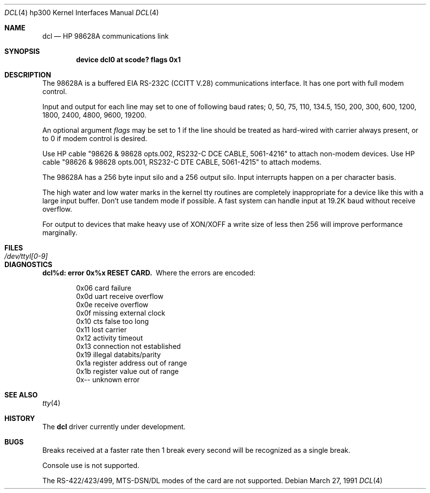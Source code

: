 .\" Copyright (c) 1990, 1991 The Regents of the University of California.
.\" All rights reserved.
.\"
.\" This code is derived from software contributed to Berkeley by
.\" the Systems Programming Group of the University of Utah Computer
.\" Science Department.
.\" Redistribution and use in source and binary forms, with or without
.\" modification, are permitted provided that the following conditions
.\" are met:
.\" 1. Redistributions of source code must retain the above copyright
.\"    notice, this list of conditions and the following disclaimer.
.\" 2. Redistributions in binary form must reproduce the above copyright
.\"    notice, this list of conditions and the following disclaimer in the
.\"    documentation and/or other materials provided with the distribution.
.\" 3. All advertising materials mentioning features or use of this software
.\"    must display the following acknowledgement:
.\"	This product includes software developed by the University of
.\"	California, Berkeley and its contributors.
.\" 4. Neither the name of the University nor the names of its contributors
.\"    may be used to endorse or promote products derived from this software
.\"    without specific prior written permission.
.\"
.\" THIS SOFTWARE IS PROVIDED BY THE REGENTS AND CONTRIBUTORS ``AS IS'' AND
.\" ANY EXPRESS OR IMPLIED WARRANTIES, INCLUDING, BUT NOT LIMITED TO, THE
.\" IMPLIED WARRANTIES OF MERCHANTABILITY AND FITNESS FOR A PARTICULAR PURPOSE
.\" ARE DISCLAIMED.  IN NO EVENT SHALL THE REGENTS OR CONTRIBUTORS BE LIABLE
.\" FOR ANY DIRECT, INDIRECT, INCIDENTAL, SPECIAL, EXEMPLARY, OR CONSEQUENTIAL
.\" DAMAGES (INCLUDING, BUT NOT LIMITED TO, PROCUREMENT OF SUBSTITUTE GOODS
.\" OR SERVICES; LOSS OF USE, DATA, OR PROFITS; OR BUSINESS INTERRUPTION)
.\" HOWEVER CAUSED AND ON ANY THEORY OF LIABILITY, WHETHER IN CONTRACT, STRICT
.\" LIABILITY, OR TORT (INCLUDING NEGLIGENCE OR OTHERWISE) ARISING IN ANY WAY
.\" OUT OF THE USE OF THIS SOFTWARE, EVEN IF ADVISED OF THE POSSIBILITY OF
.\" SUCH DAMAGE.
.\"
.\"     from: @(#)dcl.4	5.2 (Berkeley) 3/27/91
.\"	$Id: dcl.4,v 1.1 1995/10/18 08:44:27 deraadt Exp $
.\"
.Dd March 27, 1991
.Dt DCL 4 hp300
.Os
.Sh NAME
.Nm dcl
.Nd
.Tn HP
98628A communications link
.Sh SYNOPSIS
.Cd "device dcl0 at scode? flags 0x1"
.Sh DESCRIPTION
The 98628A is a buffered
.Tn EIA
.Tn RS-232C
.Pf ( Tn CCITT
.Tn V.28 )
communications interface.
It has one port with full modem control.
.Pp
Input and output for each line may set to one of following baud rates;
0, 50, 75, 110, 134.5, 150, 200, 300, 600, 1200, 1800, 2400, 4800,
9600, 19200.
.Pp
An optional argument
.Ar flags
may be set to 1 if the line should be treated as hard-wired with
carrier always present, or to 0 if modem control is desired.
.Pp
Use
.Tn HP
cable "98626 & 98628 opts.002,
.Tn RS232-C
.Tn DCE CABLE ,
5061-4216" to attach non-modem devices.
Use
.Tn HP
cable "98626 & 98628 opts.001,
.Tn RS232-C
.Tn DTE CABLE ,
5061-4215" to attach modems.
.Pp
The 98628A has a 256 byte input silo and a 256 output silo. Input interrupts
happen on a per character basis.
.Pp
The high water and low water marks in the kernel tty routines are completely
inappropriate for a device like this with a large input buffer.  Don't use
tandem mode if possible.  A fast system can handle input at 19.2K baud without
receive overflow.
.Pp
For output to devices that make heavy use of
.Tn XON/XOFF
a write size of less
then 256 will improve performance marginally.
.Sh FILES
.Bl -tag -width /dev/ttyl[0-9] -compact
.It Pa /dev/ttyl[0-9]
.El
.Sh DIAGNOSTICS
.Bl -diag
.It dcl%d: error 0x%x RESET CARD.
Where the errors are encoded:
.Bd -unfilled -offset indent
0x06 card failure
0x0d uart receive overflow
0x0e receive overflow
0x0f missing external clock
0x10 cts false too long
0x11 lost carrier
0x12 activity timeout
0x13 connection not established
0x19 illegal databits/parity
0x1a register address out of range
0x1b register value out of range
0x-- unknown error
.Ed
.El
.Sh SEE ALSO
.Xr tty 4
.Sh HISTORY
The
.Nm
driver
.Ud
.Sh BUGS
Breaks received at a faster rate then 1 break every second will be 
recognized as a single break.
.Pp
Console use is not supported.
.Pp
The
.Tn RS-422/423/499 ,
.Tn MTS-DSN/DL
modes of the card are not supported.
